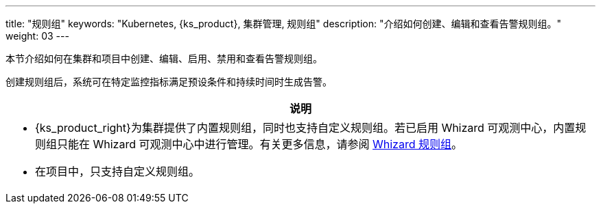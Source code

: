 ---
title: "规则组"
keywords: "Kubernetes, {ks_product}, 集群管理, 规则组"
description: "介绍如何创建、编辑和查看告警规则组。"
weight: 03
---

本节介绍如何在集群和项目中创建、编辑、启用、禁用和查看告警规则组。

创建规则组后，系统可在特定监控指标满足预设条件和持续时间时生成告警。

//note
[.admon.note,cols="a"]
|===
|说明

|
- {ks_product_right}为集群提供了内置规则组，同时也支持自定义规则组。若已启用 Whizard 可观测中心，内置规则组只能在 Whizard 可观测中心中进行管理。有关更多信息，请参阅 link:../../07-whizard/05-alert-management/02-rule-groups/[Whizard 规则组]。

- 在项目中，只支持自定义规则组。
|===



